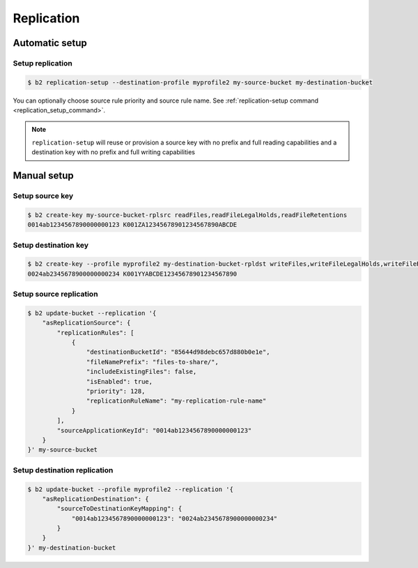 .. _replication:

########################
Replication
########################

***********************
Automatic setup
***********************

Setup replication
=================

.. code-block:: sh

    $ b2 replication-setup --destination-profile myprofile2 my-source-bucket my-destination-bucket

You can optionally choose source rule priority and source rule name. See :ref:`replication-setup command <replication_setup_command>`.

.. note::
   ``replication-setup`` will reuse or provision a source key with no prefix and full reading capabilities and a destination key with no prefix and full writing capabilities

***************
Manual setup
***************

Setup source key
================

.. code-block:: sh

    $ b2 create-key my-source-bucket-rplsrc readFiles,readFileLegalHolds,readFileRetentions
    0014ab1234567890000000123 K001ZA12345678901234567890ABCDE


Setup destination key
=====================

.. code-block:: sh

    $ b2 create-key --profile myprofile2 my-destination-bucket-rpldst writeFiles,writeFileLegalHolds,writeFileRetentions,deleteFiles
    0024ab2345678900000000234 K001YYABCDE12345678901234567890


Setup source replication
========================

.. code-block:: sh

    $ b2 update-bucket --replication '{
        "asReplicationSource": {
            "replicationRules": [
                {
                    "destinationBucketId": "85644d98debc657d880b0e1e",
                    "fileNamePrefix": "files-to-share/",
                    "includeExistingFiles": false,
                    "isEnabled": true,
                    "priority": 128,
                    "replicationRuleName": "my-replication-rule-name"
                }
            ],
            "sourceApplicationKeyId": "0014ab1234567890000000123"
        }
    }' my-source-bucket

Setup destination replication
=============================

.. code-block:: sh

    $ b2 update-bucket --profile myprofile2 --replication '{
        "asReplicationDestination": {
            "sourceToDestinationKeyMapping": {
                "0014ab1234567890000000123": "0024ab2345678900000000234"
            }
        }
    }' my-destination-bucket

